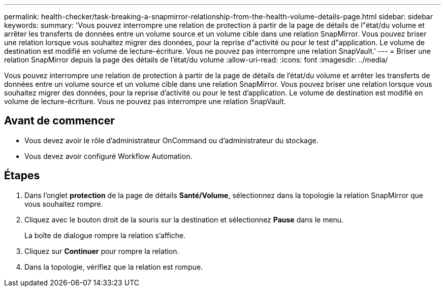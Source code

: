 ---
permalink: health-checker/task-breaking-a-snapmirror-relationship-from-the-health-volume-details-page.html 
sidebar: sidebar 
keywords:  
summary: 'Vous pouvez interrompre une relation de protection à partir de la page de détails de l"état/du volume et arrêter les transferts de données entre un volume source et un volume cible dans une relation SnapMirror. Vous pouvez briser une relation lorsque vous souhaitez migrer des données, pour la reprise d"activité ou pour le test d"application. Le volume de destination est modifié en volume de lecture-écriture. Vous ne pouvez pas interrompre une relation SnapVault.' 
---
= Briser une relation SnapMirror depuis la page des détails de l'état/du volume
:allow-uri-read: 
:icons: font
:imagesdir: ../media/


[role="lead"]
Vous pouvez interrompre une relation de protection à partir de la page de détails de l'état/du volume et arrêter les transferts de données entre un volume source et un volume cible dans une relation SnapMirror. Vous pouvez briser une relation lorsque vous souhaitez migrer des données, pour la reprise d'activité ou pour le test d'application. Le volume de destination est modifié en volume de lecture-écriture. Vous ne pouvez pas interrompre une relation SnapVault.



== Avant de commencer

* Vous devez avoir le rôle d'administrateur OnCommand ou d'administrateur du stockage.
* Vous devez avoir configuré Workflow Automation.




== Étapes

. Dans l'onglet *protection* de la page de détails *Santé/Volume*, sélectionnez dans la topologie la relation SnapMirror que vous souhaitez rompre.
. Cliquez avec le bouton droit de la souris sur la destination et sélectionnez *Pause* dans le menu.
+
La boîte de dialogue rompre la relation s'affiche.

. Cliquez sur *Continuer* pour rompre la relation.
. Dans la topologie, vérifiez que la relation est rompue.

